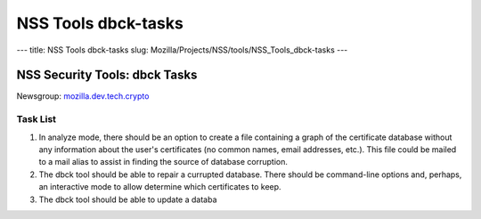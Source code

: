 ====================
NSS Tools dbck-tasks
====================
--- title: NSS Tools dbck-tasks slug:
Mozilla/Projects/NSS/tools/NSS_Tools_dbck-tasks ---

.. _NSS_Security_Tools_dbck_Tasks:

NSS Security Tools: dbck Tasks
------------------------------

Newsgroup:
`mozilla.dev.tech.crypto <news://news.mozilla.org/mozilla.dev.tech.crypto>`__

.. _Task_List:

Task List
~~~~~~~~~

#. In analyze mode, there should be an option to create a file
   containing a graph of the certificate database without any
   information about the user's certificates (no common names, email
   addresses, etc.). This file could be mailed to a mail alias to assist
   in finding the source of database corruption.
#. The dbck tool should be able to repair a currupted database. There
   should be command-line options and, perhaps, an interactive mode to
   allow determine which certificates to keep.
#. The dbck tool should be able to update a databa
